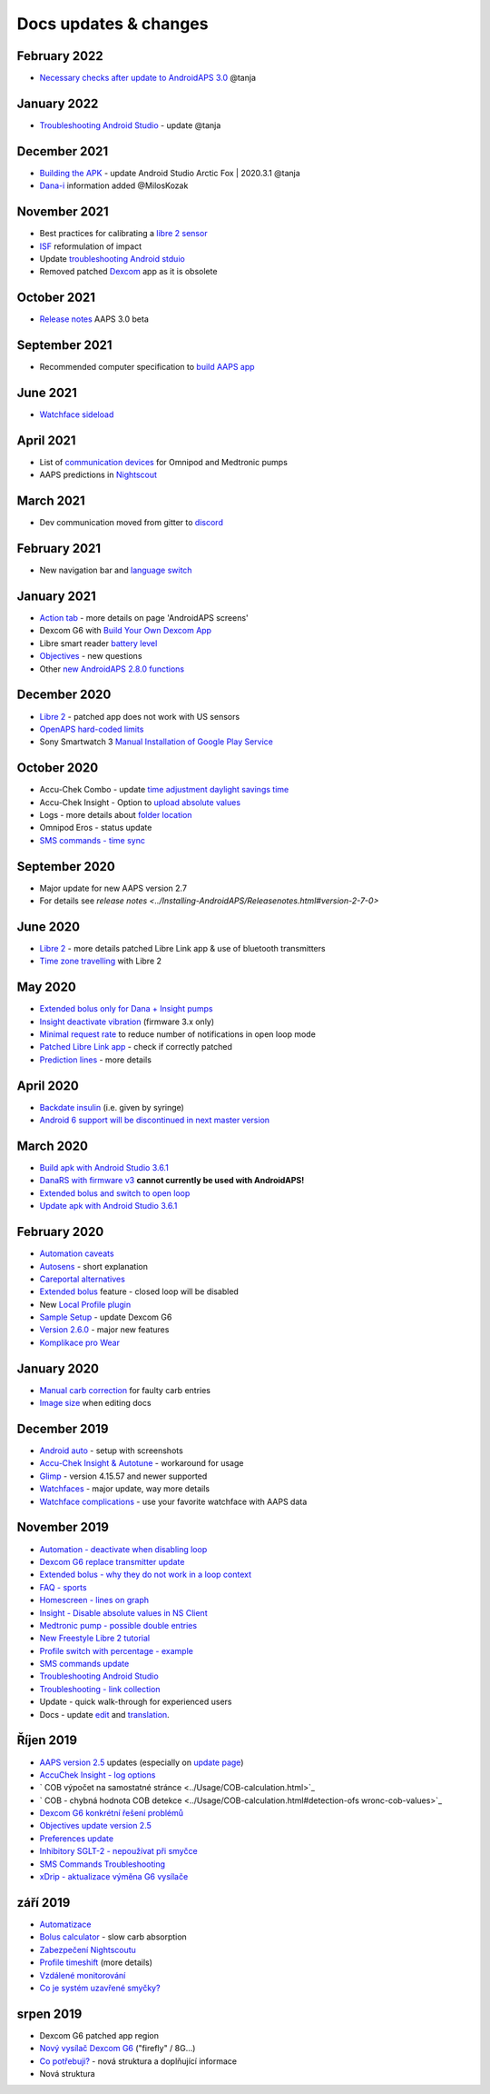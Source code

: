 Docs updates & changes
**************************************************

February 2022
==================================================
* `Necessary checks after update to AndroidAPS 3.0 <../Installing-AndroidAPS/update3_0.html>`_ @tanja

January 2022
==================================================
* `Troubleshooting Android Studio <../Installing-AndroidAPS/troubleshooting_androidstudio.html>`_ - update @tanja

December 2021
==================================================
* `Building the APK <../Installing-AndroidAPS/Building-APK.html>`_ - update Android Studio Arctic Fox | 2020.3.1 @tanja
* `Dana-i <../Configuration/DanaRS-Insulin-Pump.html>`_ information added @MilosKozak

November 2021
==================================================
* Best practices for calibrating a `libre 2 sensor <../Hardware/Libre2.html#best-practices-for-calibrating-a-libre-2-sensor>`_
* `ISF <../Getting-Started/FAQ.html#impact>`_ reformulation of impact
* Update `troubleshooting Android stduio <../Installing-AndroidAPS/troubleshooting_androidstudio.html>`_
* Removed patched `Dexcom <../Hardware/DexcomG6.html>`_ app as it is obsolete

October 2021
==================================================
* `Release notes <../Installing-AndroidAPS/Releasenotes.html>`_ AAPS 3.0 beta

September 2021
==================================================
* Recommended computer specification to `build AAPS app <../Installing-AndroidAPS/Building-APK.html#recommended-specification-of-computer-for-building-apk-file>`_

June 2021
==================================================
* `Watchface sideload <../Configuration/Watchfaces.html>`_ 

April 2021
==================================================
* List of `communication devices <../Module/module.html#additional-communication-device>`_ for Omnipod and Medtronic pumps
* AAPS predictions in `Nightscout <../Installing-AndroidAPS/Nightscout.html#manual-nightscout-setup>`_

March 2021
==================================================
* Dev communication moved from gitter to `discord <https://discord.gg/4fQUWHZ4Mw>`_

February 2021
==================================================
* New navigation bar and `language switch <../changelanguage.html>`_

January 2021
==================================================
* `Action tab <../Getting-Started/Screenshots.html#action-tab>`_ - more details on page 'AndroidAPS screens'
* Dexcom G6 with `Build Your Own Dexcom App <../Hardware/DexcomG6.html#if-using-g6-with-build-your-own-dexcom-app>`_
* Libre smart reader `battery level <../Getting-Started/Screenshots.html#sensor-level-battery>`_
* `Objectives <../Usage/Objectives.html#objective-3-prove-your-knowledge>`_ - new questions
* Other `new AndroidAPS 2.8.0 functions <../Installing-AndroidAPS/Releasenotes.html#version-2-8-0>`_

December 2020
==================================================
* `Libre 2 <../Hardware/Libre2.html>`_ - patched app does not work with US sensors
* `OpenAPS hard-coded limits <../Usage/Open-APS-features.html#overview-of-hard-coded-limits>`_
* Sony Smartwatch 3 `Manual Installation of Google Play Service <../Usage/SonySW3.html>`_

October 2020
==================================================
* Accu-Chek Combo - update `time adjustment daylight savings time <../Usage/Timezone-traveling.html#time-adjustment-daylight-savings-time-dst>`_
* Accu-Chek Insight - Option to `upload absolute values <../Configuration/Accu-Chek-Insight-Pump.html#settings-in-aaps>`_
* Logs - more details about `folder location <../Usage/Accessing-logfiles.html>`_
* Omnipod Eros - status update
* `SMS commands - time sync <../Children/SMS-Commands.html>`_

September 2020
==================================================
* Major update for new AAPS version 2.7
* For details see `release notes <../Installing-AndroidAPS/Releasenotes.html#version-2-7-0>`

June 2020
==================================================
* `Libre 2 <../Hardware/Libre2.html>`_ - more details patched Libre Link app & use of bluetooth transmitters
* `Time zone travelling <../Usage/Timezone-traveling.html>`_ with Libre 2

May 2020
==================================================
* `Extended bolus only for Dana + Insight pumps <../Usage/Extended-Carbs.html#extended-bolus-and-switch-to-open-loop-dana-and-insight-pump-only>`_
* `Insight deactivate vibration <../Configuration/Accu-Chek-Insight-Pump.html#vibration>`_ (firmware 3.x only)
* `Minimal request rate <../Configuration/Preferences.html#minimal-request-change>`_ to reduce number of notifications in open loop mode
* `Patched Libre Link app <../Hardware/Libre2.html#step-1-build-your-own-patched-librelink-app>`_ - check if correctly patched
* `Prediction lines <../Getting-Started/Screenshots.html#prediction-lines>`_ - more details

April 2020
==================================================
* `Backdate insulin <../Usage/CPbefore26.html#carbs-bolus>`_ (i.e. given by syringe)
* `Android 6 support will be discontinued in next master version <../Module/module.html#phone>`_

March 2020
==================================================
* `Build apk with Android Studio 3.6.1 <../Installing-AndroidAPS/Building-APK.html>`_
* `DanaRS with firmware v3 <../Configuration/DanaRS-Insulin-Pump.html>`_ **cannot currently be used with AndroidAPS!**
* `Extended bolus and switch to open loop <../Usage/Extended-Carbs.html#extended-bolus-and-switch-to-open-loop-dana-and-insight-pump-only>`_
* `Update apk with Android Studio 3.6.1 <../Installing-AndroidAPS/Update-to-new-version.html>`_

February 2020
==================================================
* `Automation caveats <../Usage/Automation.html#good-practice-caveats>`_
* `Autosens <../Usage/Open-APS-features.html#autosens>`_ - short explanation
* `Careportal alternatives <../Usage/CPbefore26.html>`_
* `Extended bolus <../Usage/Extended-Carbs.html#extended-bolus-and-switch-to-open-loop-dana-and-insight-pump-only>`_ feature - closed loop will be disabled
* New `Local Profile plugin <../Configuration/Config-Builder.html#local-profile>`_
* `Sample Setup <../Getting-Started/Sample-Setup.html>`_ - update Dexcom G6
* `Version 2.6.0 <../Installing-AndroidAPS/Releasenotes.html#version-2-6-0>`_ - major new features
* `Komplikace pro Wear <../Configuration/Watchfaces.html>`_

January 2020
==================================================
* `Manual carb correction <../Getting-Started/Screenshots.html#carb-correction>`_ for faulty carb entries
* `Image size <../make-a-PR.html#image-size>`_ when editing docs

December 2019
==================================================
* `Android auto <../Usage/Android-auto.html>`_ - setup with screenshots
* `Accu-Chek Insight & Autotune <../Configuration/Accu-Chek-Insight-Pump.html#settings-in-aaps>`_ - workaround for usage
* `Glimp <../Configuration/Config-Builder.html#bg-source>`_ - version 4.15.57 and newer supported
* `Watchfaces <../Configuration/Watchfaces.html>`_ - major update, way more details
* `Watchface complications <../Configuration/Watchfaces.html#complications>`_ - use your favorite watchface with AAPS data

November 2019
==================================================
* `Automation - deactivate when disabling loop <../Usage/Automation.html#important-note>`_
* `Dexcom G6 replace transmitter update <../Configuration/xdrip.html#replace-transmitter>`_
* `Extended bolus - why they do not work in a loop context <../Usage/Extended-Carbs.html#extended-bolus-and-switch-to-open-loop-dana-and-insight-pump-only>`_
* `FAQ - sports <../Getting-Started/FAQ.html#sports>`_
* `Homescreen - lines on graph <../Getting-Started/Screenshots.html#section-f-main-graph>`_
* `Insight - Disable absolute values in NS Client <../Configuration/Accu-Chek-Insight-Pump.html#settings-in-aaps>`_
* `Medtronic pump - possible double entries <../Configuration/MedtronicPump.html>`_
* `New Freestyle Libre 2 tutorial <../Hardware/Libre2.html>`_
* `Profile switch with percentage - example <../Usage/Profiles.html>`_
* `SMS commands update <../Children/SMS-Commands.html>`_
* `Troubleshooting Android Studio <../Installing-AndroidAPS/troubleshooting_androidstudio.html>`_
* `Troubleshooting - link collection <../Usage/troubleshooting.html>`_
* Update - quick walk-through for experienced users
* Docs - update `edit <../make-a-PR.html#code-syntax>`_ and `translation <../translations.html#translate-docs-pages>`_.

Říjen 2019
==================================================
* `AAPS version 2.5 <../Installing-AndroidAPS/Releasenotes.html#version-2-5-0>`_ updates (especially on `update page <../Installing-AndroidAPS/Update-to-new-version.html>`_)
* `AccuChek Insight - log options <../Configuration/Accu-Chek-Insight-Pump.html#settings-in-aaps>`_
* ` COB výpočet na samostatné stránce <../Usage/COB-calculation.html>`_
* ` COB - chybná hodnota COB detekce <../Usage/COB-calculation.html#detection-ofs wronc-cob-values>`_
* `Dexcom G6 konkrétní řešení problémů <../Hardware/DexcomG6.html#dexcom-g6-specific-troubleshooting>`_
* `Objectives update version 2.5 <../Usage/Objectives.html>`_
* `Preferences update <../Configuration/Preferences.html>`_
* `Inhibitory SGLT-2 - nepoužívat při smyčce <../Module/module.html#no-use-of-sgl-t2-inhibitors>`_
* `SMS Commands Troubleshooting <../Children/SMS-Commands.html#troubleshooting>`_
* `xDrip - aktualizace výměna G6 vysílače <../Konfigurace/xdrip.html#replace-transmitter>`_

září 2019
==================================================
* `Automatizace <../Usage/Automation.html>`_
* `Bolus calculator <../Getting-Started/Screenshots.html#wrong-cob-detection>`_ - slow carb absorption
* `Zabezpečení Nightscoutu <../Installing-AndroidAPS/Nightscout.html#security-considerations>`_
* `Profile timeshift <../Usage/Profiles.html#time-shift>`_ (more details)
* `Vzdálené monitorování <./Children/Children.html>`_
* `Co je systém uzavřené smyčky? <../Getting-Started/ClosedLoop.html>`_

srpen 2019
==================================================
* Dexcom G6 patched app region
* `Nový vysílač Dexcom G6 <../Configuration/xdrip.html#connect-g6-transmitter-for-the-first-time>`_ ("firefly" / 8G...)
* `Co potřebuji? <../index.html#what-do-i-need>`_ - nová struktura a doplňující informace
* Nová struktura
